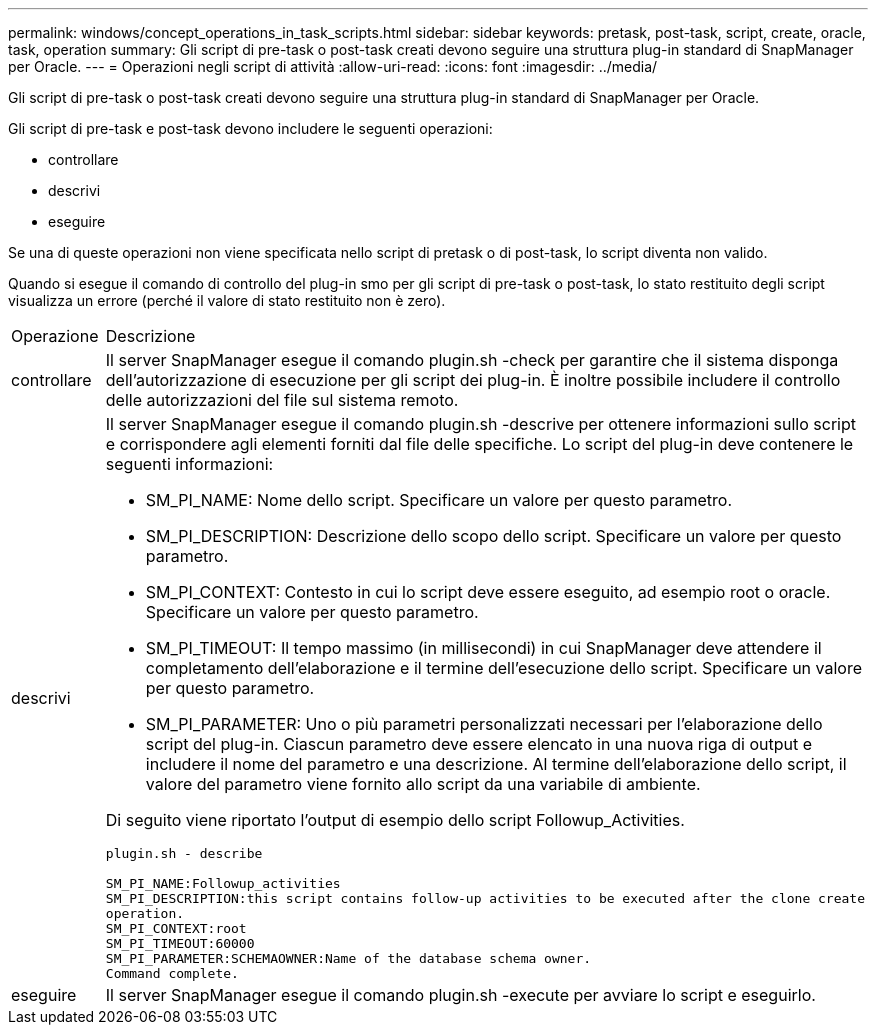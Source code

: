 ---
permalink: windows/concept_operations_in_task_scripts.html 
sidebar: sidebar 
keywords: pretask, post-task, script, create, oracle, task, operation 
summary: Gli script di pre-task o post-task creati devono seguire una struttura plug-in standard di SnapManager per Oracle. 
---
= Operazioni negli script di attività
:allow-uri-read: 
:icons: font
:imagesdir: ../media/


[role="lead"]
Gli script di pre-task o post-task creati devono seguire una struttura plug-in standard di SnapManager per Oracle.

Gli script di pre-task e post-task devono includere le seguenti operazioni:

* controllare
* descrivi
* eseguire


Se una di queste operazioni non viene specificata nello script di pretask o di post-task, lo script diventa non valido.

Quando si esegue il comando di controllo del plug-in smo per gli script di pre-task o post-task, lo stato restituito degli script visualizza un errore (perché il valore di stato restituito non è zero).

|===


| Operazione | Descrizione 


 a| 
controllare
 a| 
Il server SnapManager esegue il comando plugin.sh -check per garantire che il sistema disponga dell'autorizzazione di esecuzione per gli script dei plug-in. È inoltre possibile includere il controllo delle autorizzazioni del file sul sistema remoto.



 a| 
descrivi
 a| 
Il server SnapManager esegue il comando plugin.sh -descrive per ottenere informazioni sullo script e corrispondere agli elementi forniti dal file delle specifiche. Lo script del plug-in deve contenere le seguenti informazioni:

* SM_PI_NAME: Nome dello script. Specificare un valore per questo parametro.
* SM_PI_DESCRIPTION: Descrizione dello scopo dello script. Specificare un valore per questo parametro.
* SM_PI_CONTEXT: Contesto in cui lo script deve essere eseguito, ad esempio root o oracle. Specificare un valore per questo parametro.
* SM_PI_TIMEOUT: Il tempo massimo (in millisecondi) in cui SnapManager deve attendere il completamento dell'elaborazione e il termine dell'esecuzione dello script. Specificare un valore per questo parametro.
* SM_PI_PARAMETER: Uno o più parametri personalizzati necessari per l'elaborazione dello script del plug-in. Ciascun parametro deve essere elencato in una nuova riga di output e includere il nome del parametro e una descrizione. Al termine dell'elaborazione dello script, il valore del parametro viene fornito allo script da una variabile di ambiente.


Di seguito viene riportato l'output di esempio dello script Followup_Activities.

[listing]
----
plugin.sh - describe

SM_PI_NAME:Followup_activities
SM_PI_DESCRIPTION:this script contains follow-up activities to be executed after the clone create
operation.
SM_PI_CONTEXT:root
SM_PI_TIMEOUT:60000
SM_PI_PARAMETER:SCHEMAOWNER:Name of the database schema owner.
Command complete.
----


 a| 
eseguire
 a| 
Il server SnapManager esegue il comando plugin.sh -execute per avviare lo script e eseguirlo.

|===